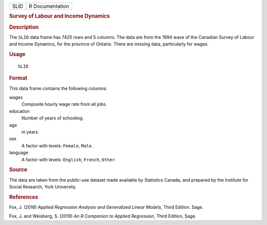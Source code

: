 .. container::

   .. container::

      ==== ===============
      SLID R Documentation
      ==== ===============

      .. rubric:: Survey of Labour and Income Dynamics
         :name: survey-of-labour-and-income-dynamics

      .. rubric:: Description
         :name: description

      The ``SLID`` data frame has 7425 rows and 5 columns. The data are
      from the 1994 wave of the Canadian Survey of Labour and Income
      Dynamics, for the province of Ontario. There are missing data,
      particularly for wages.

      .. rubric:: Usage
         :name: usage

      ::

         SLID

      .. rubric:: Format
         :name: format

      This data frame contains the following columns:

      wages
         Composite hourly wage rate from all jobs.

      education
         Number of years of schooling.

      age
         in years.

      sex
         A factor with levels: ``Female``, ``Male``.

      language
         A factor with levels: ``English``, ``French``, ``Other``.

      .. rubric:: Source
         :name: source

      The data are taken from the public-use dataset made available by
      Statistics Canada, and prepared by the Institute for Social
      Research, York University.

      .. rubric:: References
         :name: references

      Fox, J. (2016) *Applied Regression Analysis and Generalized Linear
      Models*, Third Edition. Sage.

      Fox, J. and Weisberg, S. (2019) *An R Companion to Applied
      Regression*, Third Edition, Sage.
